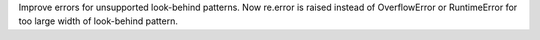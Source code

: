 Improve errors for unsupported look-behind patterns. Now re.error is raised
instead of OverflowError or RuntimeError for too large width of look-behind
pattern.
